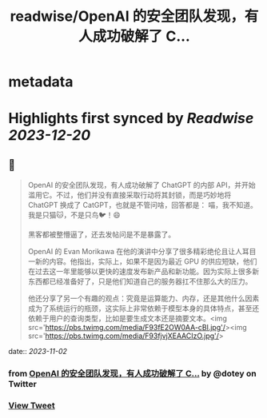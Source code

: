 :PROPERTIES:
:title: readwise/OpenAI 的安全团队发现，有人成功破解了 C...
:END:


* metadata
:PROPERTIES:
:author: [[dotey on Twitter]]
:full-title: "OpenAI 的安全团队发现，有人成功破解了 C..."
:category: [[tweets]]
:url: https://twitter.com/dotey/status/1719776825679745140
:image-url: https://pbs.twimg.com/profile_images/561086911561736192/6_g58vEs.jpeg
:END:

* Highlights first synced by [[Readwise]] [[2023-12-20]]
** 📌
#+BEGIN_QUOTE
OpenAI 的安全团队发现，有人成功破解了 ChatGPT 的内部 API，并开始滥用它。不过，他们并没有直接采取行动将其封锁，而是巧妙地将 ChatGPT 换成了 CatGPT，也就是不管问啥，回答都是：
喵，我不知道。我是只猫🐱，不是只鸟🐦！😄

黑客都被整懵逼了，还去发帖问是不是暴露了。

OpenAI 的 Evan Morikawa 在他的演讲中分享了很多精彩绝伦且让人耳目一新的内容。他指出，实际上，如果不是因为最近 GPU 的供应短缺，他们在过去这一年里能够以更快的速度发布新产品和新功能。因为实际上很多新东西都已经准备好了，只是他们知道自己的服务器扛不住那么大的压力。

他还分享了另一个有趣的观点：究竟是运算能力、内存，还是其他什么因素成为了系统运行的瓶颈，这实际上非常依赖于模型本身的具体特点，甚至还依赖于用户的查询类型，比如是要生成文本还是摘要文本。<img src='https://pbs.twimg.com/media/F93fE2OW0AA-cBl.jpg'/><img src='https://pbs.twimg.com/media/F93fjvjXEAACIzO.jpg'/> 
#+END_QUOTE
    date:: [[2023-11-02]]
*** from _OpenAI 的安全团队发现，有人成功破解了 C..._ by @dotey on Twitter
*** [[https://twitter.com/dotey/status/1719776825679745140][View Tweet]]